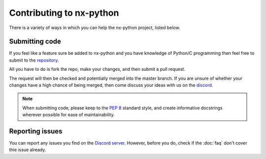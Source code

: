 .. _faq-contributing:

==================
Contributing to nx-python
==================

There is a variety of ways in which you can help the nx-python project, listed below.


Submitting code
------------------
If you feel like a feature sure be added to nx-python and you have knowledge of Python/C programming then feel free to submit to the `repository <https://github.com/nx-python/nx>`_.

All you have to do is fork the repo, make your changes, and then submit a pull request.

The request will then be checked and potentially merged into the master branch. If you are unsure of whether your changes have a high chance of being merged, then come discuss your ideas with us on the `discord <https://discord.gg/5Ga2Whf>`_.

.. note::
    When submitting code, please keep to the :pep:`8` standard style, and create informative docstrings wherever possible for ease of maintainability.

Reporting issues
------------------
You can report any issues you find on the `Discord server <https://discord.gg/5Ga2Whf>`_. However, before you do, check if the :doc:`faq` don't cover thie issue already.